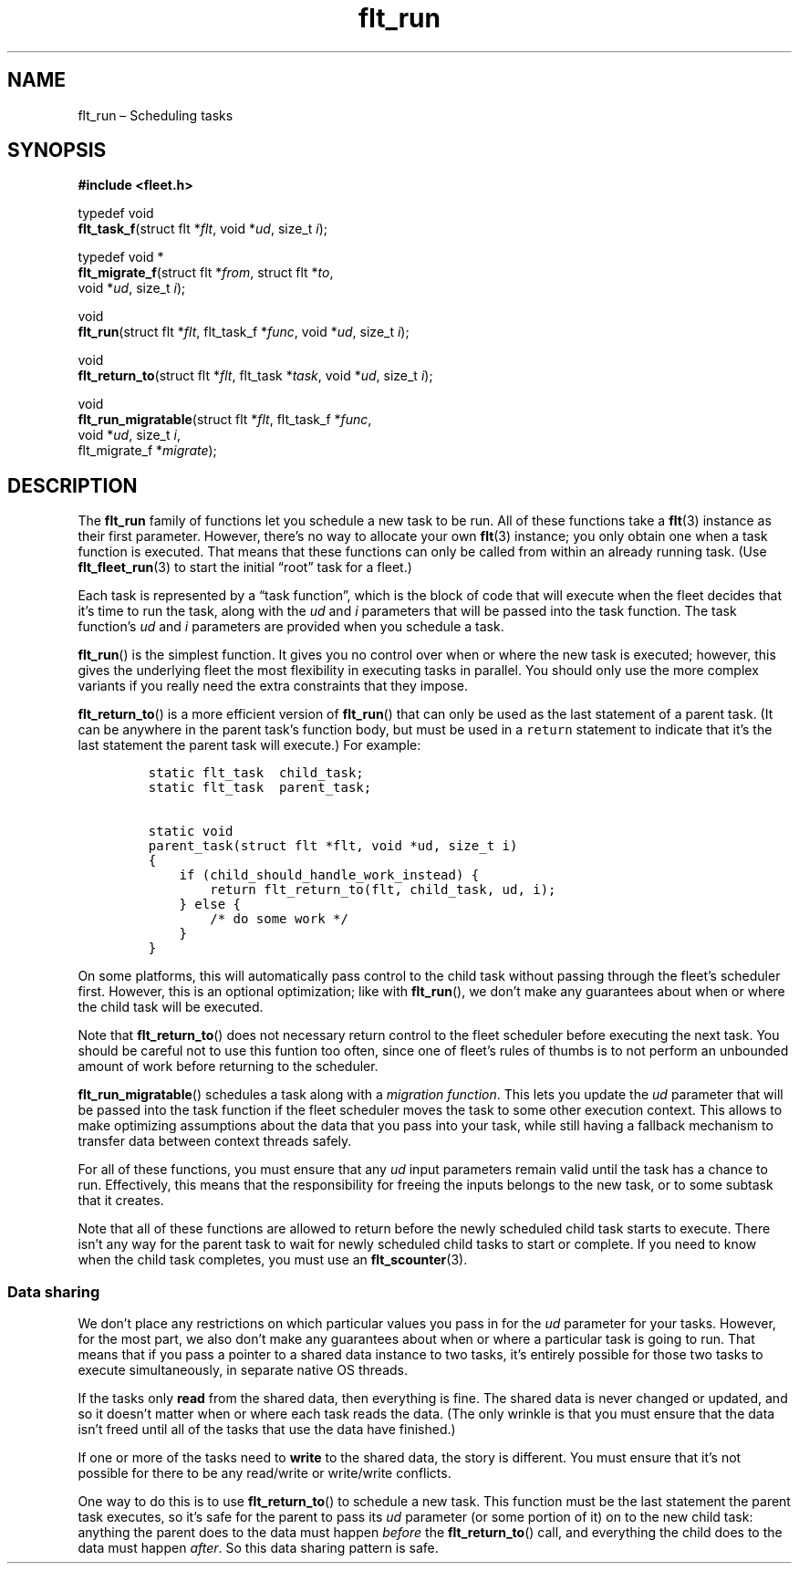 .TH "flt_run" "3" "2014-01-01" "Fleet" "Fleet\ documentation"
.SH NAME
.PP
flt_run \[en] Scheduling tasks
.SH SYNOPSIS
.PP
\f[B]#include <fleet.h>\f[]
.PP
typedef void
.PD 0
.P
.PD
\f[B]flt_task_f\f[](struct flt *\f[I]flt\f[], void *\f[I]ud\f[], size_t
\f[I]i\f[]);
.PP
typedef void *
.PD 0
.P
.PD
\f[B]flt_migrate_f\f[](struct flt *\f[I]from\f[], struct flt
*\f[I]to\f[],
.PD 0
.P
.PD
\ \ \ \ \ \ \ \ \ \ \ \ \ \ void *\f[I]ud\f[], size_t \f[I]i\f[]);
.PP
void
.PD 0
.P
.PD
\f[B]flt_run\f[](struct flt *\f[I]flt\f[], flt_task_f *\f[I]func\f[],
void *\f[I]ud\f[], size_t \f[I]i\f[]);
.PP
void
.PD 0
.P
.PD
\f[B]flt_return_to\f[](struct flt *\f[I]flt\f[], flt_task
*\f[I]task\f[], void *\f[I]ud\f[], size_t \f[I]i\f[]);
.PP
void
.PD 0
.P
.PD
\f[B]flt_run_migratable\f[](struct flt *\f[I]flt\f[], flt_task_f
*\f[I]func\f[],
.PD 0
.P
.PD
\ \ \ \ \ \ \ \ \ \ \ \ \ \ \ \ \ \ \ void *\f[I]ud\f[], size_t
\f[I]i\f[],
.PD 0
.P
.PD
\ \ \ \ \ \ \ \ \ \ \ \ \ \ \ \ \ \ \ flt_migrate_f *\f[I]migrate\f[]);
.SH DESCRIPTION
.PP
The \f[B]flt_run\f[] family of functions let you schedule a new task to
be run.
All of these functions take a \f[B]flt\f[](3) instance as their first
parameter.
However, there's no way to allocate your own \f[B]flt\f[](3) instance;
you only obtain one when a task function is executed.
That means that these functions can only be called from within an
already running task.
(Use \f[B]flt_fleet_run\f[](3) to start the initial \[lq]root\[rq] task
for a fleet.)
.PP
Each task is represented by a \[lq]task function\[rq], which is the
block of code that will execute when the fleet decides that it's time to
run the task, along with the \f[I]ud\f[] and \f[I]i\f[] parameters that
will be passed into the task function.
The task function's \f[I]ud\f[] and \f[I]i\f[] parameters are provided
when you schedule a task.
.PP
\f[B]flt_run\f[]() is the simplest function.
It gives you no control over when or where the new task is executed;
however, this gives the underlying fleet the most flexibility in
executing tasks in parallel.
You should only use the more complex variants if you really need the
extra constraints that they impose.
.PP
\f[B]flt_return_to\f[]() is a more efficient version of
\f[B]flt_run\f[]() that can only be used as the last statement of a
parent task.
(It can be anywhere in the parent task's function body, but must be used
in a \f[C]return\f[] statement to indicate that it's the last statement
the parent task will execute.) For example:
.IP
.nf
\f[C]
static\ flt_task\ \ child_task;
static\ flt_task\ \ parent_task;

static\ void
parent_task(struct\ flt\ *flt,\ void\ *ud,\ size_t\ i)
{
\ \ \ \ if\ (child_should_handle_work_instead)\ {
\ \ \ \ \ \ \ \ return\ flt_return_to(flt,\ child_task,\ ud,\ i);
\ \ \ \ }\ else\ {
\ \ \ \ \ \ \ \ /*\ do\ some\ work\ */
\ \ \ \ }
}
\f[]
.fi
.PP
On some platforms, this will automatically pass control to the child
task without passing through the fleet's scheduler first.
However, this is an optional optimization; like with \f[B]flt_run\f[](),
we don't make any guarantees about when or where the child task will be
executed.
.PP
Note that \f[B]flt_return_to\f[]() does not necessary return control to
the fleet scheduler before executing the next task.
You should be careful not to use this funtion too often, since one of
fleet's rules of thumbs is to not perform an unbounded amount of work
before returning to the scheduler.
.PP
\f[B]flt_run_migratable\f[]() schedules a task along with a
\f[I]migration function\f[].
This lets you update the \f[I]ud\f[] parameter that will be passed into
the task function if the fleet scheduler moves the task to some other
execution context.
This allows to make optimizing assumptions about the data that you pass
into your task, while still having a fallback mechanism to transfer data
between context threads safely.
.PP
For all of these functions, you must ensure that any \f[I]ud\f[] input
parameters remain valid until the task has a chance to run.
Effectively, this means that the responsibility for freeing the inputs
belongs to the new task, or to some subtask that it creates.
.PP
Note that all of these functions are allowed to return before the newly
scheduled child task starts to execute.
There isn't any way for the parent task to wait for newly scheduled
child tasks to start or complete.
If you need to know when the child task completes, you must use an
\f[B]flt_scounter\f[](3).
.SS Data sharing
.PP
We don't place any restrictions on which particular values you pass in
for the \f[I]ud\f[] parameter for your tasks.
However, for the most part, we also don't make any guarantees about when
or where a particular task is going to run.
That means that if you pass a pointer to a shared data instance to two
tasks, it's entirely possible for those two tasks to execute
simultaneously, in separate native OS threads.
.PP
If the tasks only \f[B]read\f[] from the shared data, then everything is
fine.
The shared data is never changed or updated, and so it doesn't matter
when or where each task reads the data.
(The only wrinkle is that you must ensure that the data isn't freed
until all of the tasks that use the data have finished.)
.PP
If one or more of the tasks need to \f[B]write\f[] to the shared data,
the story is different.
You must ensure that it's not possible for there to be any read/write or
write/write conflicts.
.PP
One way to do this is to use \f[B]flt_return_to\f[]() to schedule a new
task.
This function must be the last statement the parent task executes, so
it's safe for the parent to pass its \f[I]ud\f[] parameter (or some
portion of it) on to the new child task: anything the parent does to the
data must happen \f[I]before\f[] the \f[B]flt_return_to\f[]() call, and
everything the child does to the data must happen \f[I]after\f[].
So this data sharing pattern is safe.
